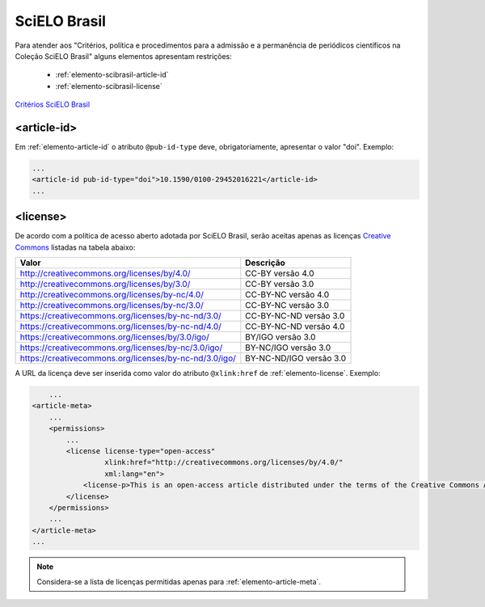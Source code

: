 .. _scielo-brasil:

SciELO Brasil
=============

Para atender aos "Critérios, política e procedimentos para a admissão e a permanência de periódicos científicos na Coleção SciELO Brasil" alguns elementos apresentam restrições:


  * :ref:`elemento-scibrasil-article-id`
  * :ref:`elemento-scibrasil-license`



`Critérios SciELO Brasil <http://www.scielo.br/avaliacao/20141003NovosCriterios_SciELO_Brasil.pdf>`_


.. _elemento-scibrasil-article-id:

<article-id>
^^^^^^^^^^^^

Em :ref:`elemento-article-id` o atributo ``@pub-id-type`` deve, obrigatoriamente, apresentar o valor "doi".
Exemplo:

.. code-block:: xml

	...
	<article-id pub-id-type="doi">10.1590/0100-29452016221</article-id>
	...
	


.. _elemento-scibrasil-license:

<license>
^^^^^^^^^

De acordo com a política de acesso aberto adotada por SciELO Brasil, serão aceitas apenas as licenças `Creative Commons <http://creativecommons.org/>`_  listadas na tabela abaixo:


+--------------------------------------------------------+-------------------------+
| Valor                                                  | Descrição               |
+========================================================+=========================+
| http://creativecommons.org/licenses/by/4.0/            | CC-BY versão 4.0        |
+--------------------------------------------------------+-------------------------+
| http://creativecommons.org/licenses/by/3.0/            | CC-BY versão 3.0        |
+--------------------------------------------------------+-------------------------+
| http://creativecommons.org/licenses/by-nc/4.0/         | CC-BY-NC versão 4.0     |
+--------------------------------------------------------+-------------------------+
| http://creativecommons.org/licenses/by-nc/3.0/         | CC-BY-NC versão 3.0     |
+--------------------------------------------------------+-------------------------+
| https://creativecommons.org/licenses/by-nc-nd/3.0/     | CC-BY-NC-ND versão 3.0  |
+--------------------------------------------------------+-------------------------+
| https://creativecommons.org/licenses/by-nc-nd/4.0/     | CC-BY-NC-ND versão 4.0  |
+--------------------------------------------------------+-------------------------+
| https://creativecommons.org/licenses/by/3.0/igo/       | BY/IGO versão 3.0       |
+--------------------------------------------------------+-------------------------+
| https://creativecommons.org/licenses/by-nc/3.0/igo/    | BY-NC/IGO versão 3.0    |
+--------------------------------------------------------+-------------------------+
| https://creativecommons.org/licenses/by-nc-nd/3.0/igo/ | BY-NC-ND/IGO versão 3.0 |
+--------------------------------------------------------+-------------------------+


A URL da licença deve ser inserida como valor do atributo ``@xlink:href`` de :ref:`elemento-license`. Exemplo:


.. code-block:: xml

	...
    <article-meta>
        ...
        <permissions>
            ...
            <license license-type="open-access"
                     xlink:href="http://creativecommons.org/licenses/by/4.0/"
                     xml:lang="en">
                <license-p>This is an open-access article distributed under the terms of the Creative Commons Attribution License, which permits unrestricted use, distribution, and reproduction in any medium, provided the original work is properly cited.</license-p>
            </license>
        </permissions>
      	...
    </article-meta>
    ...



.. note:: Considera-se a lista de licenças permitidas apenas para :ref:`elemento-article-meta`.
